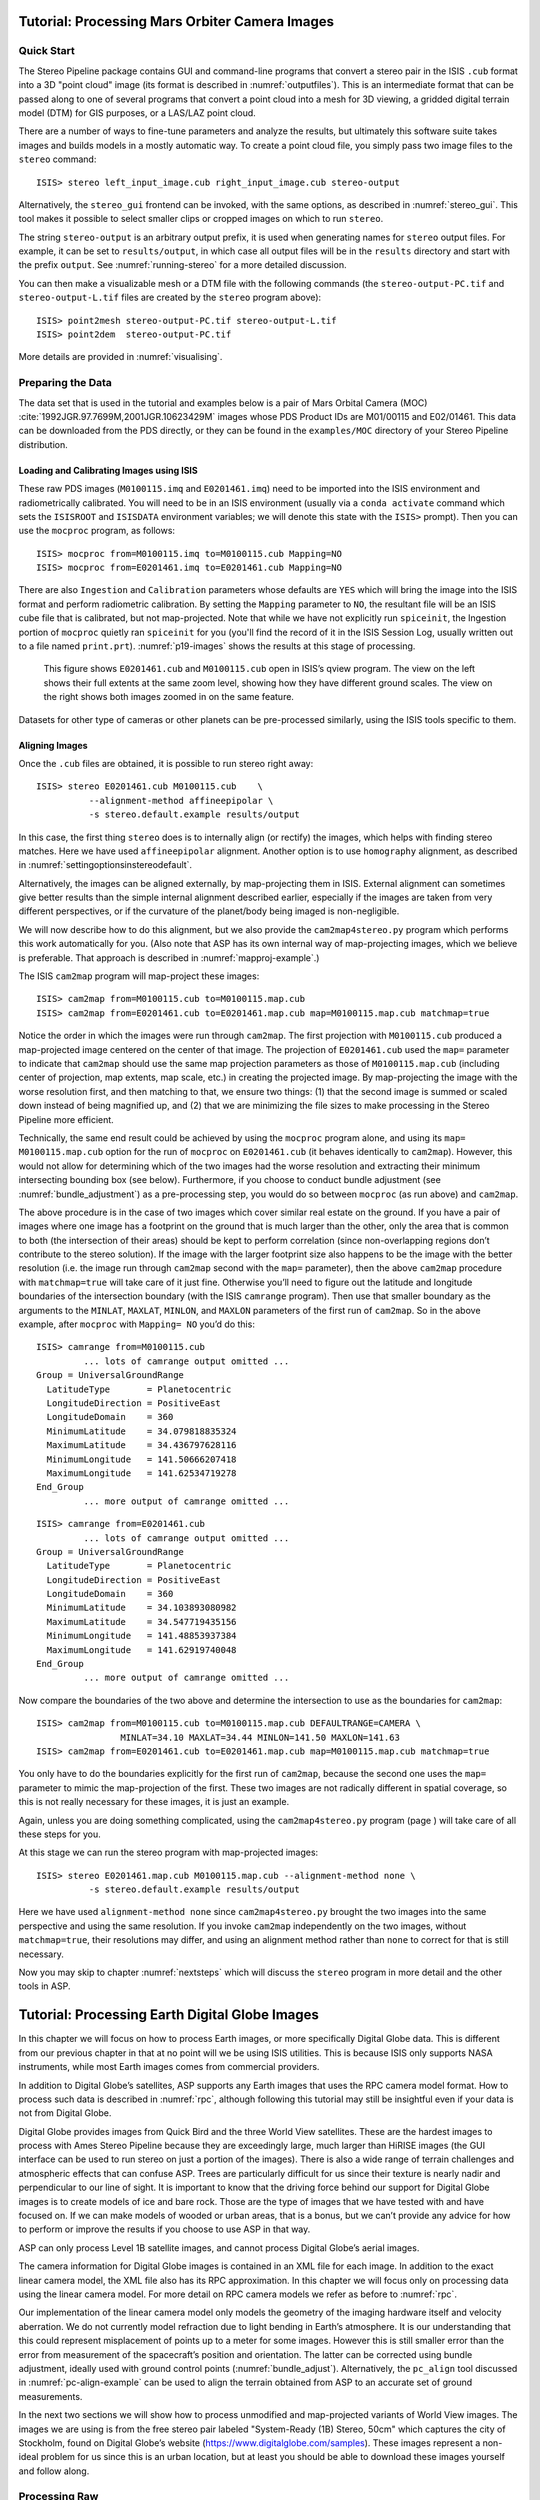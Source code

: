 .. _moc_tutorial:

Tutorial: Processing Mars Orbiter Camera Images
================================================

Quick Start
-----------

The Stereo Pipeline package contains GUI and command-line programs that
convert a stereo pair in the ISIS ``.cub`` format into a 3D "point
cloud" image (its format is described in :numref:`outputfiles`). This is an
intermediate format that can be passed along to one of several programs
that convert a point cloud into a mesh for 3D viewing, a gridded digital
terrain model (DTM) for GIS purposes, or a LAS/LAZ point cloud.

There are a number of ways to fine-tune parameters and analyze the
results, but ultimately this software suite takes images and builds
models in a mostly automatic way. To create a point cloud file, you
simply pass two image files to the ``stereo`` command::

    ISIS> stereo left_input_image.cub right_input_image.cub stereo-output

Alternatively, the ``stereo_gui`` frontend can be invoked, with the
same options, as described in :numref:`stereo_gui`.
This tool makes it possible to select smaller clips or cropped
images on which to run ``stereo``.

The string ``stereo-output`` is an arbitrary output prefix, it is used
when generating names for ``stereo`` output files. For example, it can
be set to ``results/output``, in which case all output files will be in
the ``results`` directory and start with the prefix ``output``. See
:numref:`running-stereo` for a more detailed discussion.

You can then make a visualizable mesh or a DTM file with the following
commands (the ``stereo-output-PC.tif`` and ``stereo-output-L.tif`` files
are created by the ``stereo`` program above)::

     ISIS> point2mesh stereo-output-PC.tif stereo-output-L.tif
     ISIS> point2dem  stereo-output-PC.tif

More details are provided in :numref:`visualising`.

Preparing the Data
------------------

The data set that is used in the tutorial and examples below is a pair
of Mars Orbital Camera (MOC)
:cite:`1992JGR.97.7699M,2001JGR.10623429M` images
whose PDS Product IDs are M01/00115 and E02/01461. This data can be
downloaded from the PDS directly, or they can be found in the
``examples/MOC`` directory of your Stereo Pipeline distribution.

Loading and Calibrating Images using ISIS
~~~~~~~~~~~~~~~~~~~~~~~~~~~~~~~~~~~~~~~~~

These raw PDS images (``M0100115.imq`` and ``E0201461.imq``) need to be
imported into the ISIS environment and radiometrically calibrated. You
will need to be in an ISIS environment (usually via a ``conda activate``
command which sets the ``ISISROOT`` and ``ISISDATA`` environment variables; 
we will denote this state with the ``ISIS>`` prompt). Then you can use 
the ``mocproc`` program, as follows::

     ISIS> mocproc from=M0100115.imq to=M0100115.cub Mapping=NO
     ISIS> mocproc from=E0201461.imq to=E0201461.cub Mapping=NO

There are also ``Ingestion`` and ``Calibration`` parameters whose
defaults are ``YES`` which will bring the image into the ISIS format
and perform radiometric calibration. By setting the ``Mapping``
parameter to ``NO``, the resultant file will be an ISIS cube file
that is calibrated, but not map-projected. Note that while we have
not explicitly run ``spiceinit``, the Ingestion portion of ``mocproc``
quietly ran ``spiceinit`` for you (you'll find the record of it in
the ISIS Session Log, usually written out to a file named ``print.prt``).
:numref:`p19-images` shows the results at this stage of processing.

.. _p19-images:

.. figure:: images/p19-figure.png
   :alt: MOC images after initial processing.

   This figure shows ``E0201461.cub`` and
   ``M0100115.cub`` open in ISIS’s qview program. The view on the left
   shows their full extents at the same zoom level, showing how they have
   different ground scales. The view on the right shows both images zoomed
   in on the same feature.

Datasets for other type of cameras or other planets can be pre-processed
similarly, using the ISIS tools specific to them.

.. _aligning-images:

Aligning Images
~~~~~~~~~~~~~~~

Once the ``.cub`` files are obtained, it is possible to run stereo right
away::

     ISIS> stereo E0201461.cub M0100115.cub    \
               --alignment-method affineepipolar \
               -s stereo.default.example results/output

In this case, the first thing ``stereo`` does is to internally align (or
rectify) the images, which helps with finding stereo matches. Here we
have used ``affineepipolar`` alignment. Another option is to use
``homography`` alignment, as described in :numref:`settingoptionsinstereodefault`.

Alternatively, the images can be aligned externally, by map-projecting
them in ISIS. External alignment can sometimes give better results than
the simple internal alignment described earlier, especially if the
images are taken from very different perspectives, or if the curvature
of the planet/body being imaged is non-negligible.

We will now describe how to do this alignment, but we also provide the
``cam2map4stereo.py`` program which performs this work
automatically for you. (Also note that ASP has its own internal way of
map-projecting images, which we believe is preferable. That approach is
described in :numref:`mapproj-example`.)

The ISIS ``cam2map`` program will map-project these images::

  ISIS> cam2map from=M0100115.cub to=M0100115.map.cub
  ISIS> cam2map from=E0201461.cub to=E0201461.map.cub map=M0100115.map.cub matchmap=true

Notice the order in which the images were run through ``cam2map``. The
first projection with ``M0100115.cub`` produced a map-projected image
centered on the center of that image. The projection of ``E0201461.cub``
used the ``map=`` parameter to indicate that ``cam2map`` should use the
same map projection parameters as those of ``M0100115.map.cub``
(including center of projection, map extents, map scale, etc.) in
creating the projected image. By map-projecting the image with the worse
resolution first, and then matching to that, we ensure two things: (1)
that the second image is summed or scaled down instead of being
magnified up, and (2) that we are minimizing the file sizes to make
processing in the Stereo Pipeline more efficient.

Technically, the same end result could be achieved by using the
``mocproc`` program alone, and using its ``map= M0100115.map.cub``
option for the run of ``mocproc`` on ``E0201461.cub`` (it behaves
identically to ``cam2map``). However, this would not allow for
determining which of the two images had the worse resolution and
extracting their minimum intersecting bounding box (see below).
Furthermore, if you choose to conduct bundle adjustment (see
:numref:`bundle_adjustment`) as a pre-processing step, you would
do so between ``mocproc`` (as run above) and ``cam2map``.

The above procedure is in the case of two images which cover similar
real estate on the ground. If you have a pair of images where one image
has a footprint on the ground that is much larger than the other, only
the area that is common to both (the intersection of their areas) should
be kept to perform correlation (since non-overlapping regions don’t
contribute to the stereo solution). If the image with the larger
footprint size also happens to be the image with the better resolution
(i.e. the image run through ``cam2map`` second with the ``map=``
parameter), then the above ``cam2map`` procedure with ``matchmap=true``
will take care of it just fine. Otherwise you’ll need to figure out the
latitude and longitude boundaries of the intersection boundary (with the
ISIS ``camrange`` program). Then use that smaller boundary as the
arguments to the ``MINLAT``, ``MAXLAT``, ``MINLON``, and ``MAXLON``
parameters of the first run of ``cam2map``. So in the above example,
after ``mocproc`` with ``Mapping= NO`` you’d do this:

::

     ISIS> camrange from=M0100115.cub
              ... lots of camrange output omitted ...
     Group = UniversalGroundRange
       LatitudeType       = Planetocentric
       LongitudeDirection = PositiveEast
       LongitudeDomain    = 360
       MinimumLatitude    = 34.079818835324
       MaximumLatitude    = 34.436797628116
       MinimumLongitude   = 141.50666207418
       MaximumLongitude   = 141.62534719278
     End_Group
              ... more output of camrange omitted ...

::

     ISIS> camrange from=E0201461.cub
              ... lots of camrange output omitted ...
     Group = UniversalGroundRange
       LatitudeType       = Planetocentric
       LongitudeDirection = PositiveEast
       LongitudeDomain    = 360
       MinimumLatitude    = 34.103893080982
       MaximumLatitude    = 34.547719435156
       MinimumLongitude   = 141.48853937384
       MaximumLongitude   = 141.62919740048
     End_Group
              ... more output of camrange omitted ...

Now compare the boundaries of the two above and determine the
intersection to use as the boundaries for ``cam2map``:

::

     ISIS> cam2map from=M0100115.cub to=M0100115.map.cub DEFAULTRANGE=CAMERA \
                     MINLAT=34.10 MAXLAT=34.44 MINLON=141.50 MAXLON=141.63
     ISIS> cam2map from=E0201461.cub to=E0201461.map.cub map=M0100115.map.cub matchmap=true

You only have to do the boundaries explicitly for the first run of
``cam2map``, because the second one uses the ``map=`` parameter to mimic
the map-projection of the first. These two images are not radically
different in spatial coverage, so this is not really necessary for these
images, it is just an example.

Again, unless you are doing something complicated, using the
``cam2map4stereo.py`` program (page ) will take care of all these steps
for you.

At this stage we can run the stereo program with map-projected images:

::

     ISIS> stereo E0201461.map.cub M0100115.map.cub --alignment-method none \
               -s stereo.default.example results/output

Here we have used ``alignment-method none`` since ``cam2map4stereo.py``
brought the two images into the same perspective and using the same
resolution. If you invoke ``cam2map`` independently on the two images,
without ``matchmap=true``, their resolutions may differ, and using an
alignment method rather than ``none`` to correct for that is still
necessary.

Now you may skip to chapter :numref:`nextsteps` which will discuss the
``stereo`` program in more detail and the other tools in ASP.

.. _dg_tutorial:

Tutorial: Processing Earth Digital Globe Images
================================================

In this chapter we will focus on how to process Earth images, or more
specifically Digital Globe data. This is different from our previous
chapter in that at no point will we be using ISIS utilities. This is
because ISIS only supports NASA instruments, while most Earth images
comes from commercial providers.

In addition to Digital Globe’s satellites, ASP supports any Earth
images that uses the RPC camera model format. How to process such data
is described in :numref:`rpc`, although following this
tutorial may still be insightful even if your data is not from Digital
Globe.

Digital Globe provides images from Quick Bird and the three World View
satellites. These are the hardest images to process with Ames Stereo
Pipeline because they are exceedingly large, much larger than HiRISE
images (the GUI interface can be used to run stereo on just a portion
of the images). There is also a wide range of terrain challenges and
atmospheric effects that can confuse ASP. Trees are particularly
difficult for us since their texture is nearly nadir and perpendicular
to our line of sight. It is important to know that the driving force
behind our support for Digital Globe images is to create models of ice
and bare rock. Those are the type of images that we have tested with and
have focused on. If we can make models of wooded or urban areas, that is
a bonus, but we can’t provide any advice for how to perform or improve
the results if you choose to use ASP in that way.

ASP can only process Level 1B satellite images, and cannot process
Digital Globe’s aerial images.

The camera information for Digital Globe images is contained in an XML
file for each image. In addition to the exact linear camera model, the
XML file also has its RPC approximation. In this chapter we will focus
only on processing data using the linear camera model. For more detail
on RPC camera models we refer as before to :numref:`rpc`.

Our implementation of the linear camera model only models the geometry
of the imaging hardware itself and velocity aberration. We do not
currently model refraction due to light bending in Earth’s atmosphere.
It is our understanding that this could represent misplacement of points
up to a meter for some images. However this is still smaller error than
the error from measurement of the spacecraft’s position and orientation.
The latter can be corrected using bundle adjustment, ideally used with
ground control points (:numref:`bundle_adjust`).
Alternatively, the ``pc_align`` tool discussed in :numref:`pc-align-example`
can be used to align the terrain obtained
from ASP to an accurate set of ground measurements.

In the next two sections we will show how to process unmodified and
map-projected variants of World View images. The images we are using
is from the free stereo pair labeled "System-Ready (1B) Stereo, 50cm"
which captures the city of Stockholm, found on Digital Globe’s website 
(https://www.digitalglobe.com/samples). These images represent a
non-ideal problem for us since this is an urban location, but at least
you should be able to download these images yourself and follow along.

.. _rawdg:

Processing Raw
--------------

After you have downloaded the example stereo images of Stockholm, you
will find a directory titled::

     056082198020_01_P001_PAN

It has a lot of files and many of them contain redundant information
just displayed in different formats. We are interested only in the TIF
or NTF images and the similarly named XML files.

Some Worldview folders will contain multiple image files. This is
because Digital Globe breaks down a single observation into multiple
files for what we assume are size reasons. These files have a pattern
string of “\_R[N]C1-”, where N increments for every subframe of the full
observation. The tool named ``dg_mosaic`` can be used to mosaic (and
optionally reduce the resolution of) such a set of sub-observations into
a single image file and create an appropriate camera file::

  > dg_mosaic 12FEB16101327*TIF --output-prefix 12FEB16101327 --reduce-percent 50

and analogously for the second set. See :numref:`dg_mosaic` for more
details. The ``stereo`` program can use either the original or the
mosaicked images. This sample data only contains two image files
so we do not need to use the ``dg_mosaic`` tool.

Since we are ingesting these images raw, it is strongly recommended that
you use affine epipolar alignment to reduce the search range. The
``stereo`` command and a rendering of the results are shown below.

::

       > stereo -t dg --subpixel-mode 1 --alignment-method affineepipolar \
                12FEB16101327.r50.tif  12FEB16101426.r50.tif         \
                12FEB16101327.r50.xml  12FEB16101426.r50.xml  dg/out

Alternatively, the ``stereo_gui`` frontend can be invoked, with the same
options, as described in :numref:`stereo_gui`.

How to create a DEM and visualize the results of stereo is desribed in
:numref:`visualising`.

.. figure:: images/examples/dg/wv_tutorial.png
   :name: fig:dg-nomap-example

   Example WorldView image section and colorized height map.

Above, we have used ``subpixel-mode 1`` which is less accurate but
reasonably fast. More details about how to set this and other ``stereo``
parameters can be found in :numref:`settingoptionsinstereodefault`.

It is important to note that we could have performed stereo using the
approximate RPC model instead of the exact linear camera model (both
models are in the same XML file), by switching the session in the
``stereo`` command above from ``-t dg`` to ``-t rpc``. The RPC model is
somewhat less accurate, so the results will not be the same, in our
experiments we’ve seen differences in the 3D terrains using the two
approaches of 5 meters or more.

.. _mapproj:

Processing Map-Projected Images
--------------------------------

ASP computes the highest quality 3D terrain if used with images
map-projected onto a low-resolution DEM that is used as an initial
guess. This process is described in :numref:`mapproj-example`.

.. _wvcorrect-example:

Handling CCD Boundary Artifacts
-------------------------------

Digital Globe World View images :cite:`digital-globe:camera`
may exhibit slight subpixel artifacts which manifest themselves as
discontinuities in the 3D terrain obtained using ASP. We provide a tool
named ``wv_correct``, that can largely correct such artifacts for World
View-1 and World View-2 images for most TDI. It can be invoked as
follows::

       > wv_correct image_in.ntf image.xml image_out.tif

The corrected images can be used just as the originals, and the camera
models do not change. When working with such images, we recommend that
CCD artifact correction happen first, on original un-projected images.
Afterward images can be mosaicked with ``dg_mosaic``, map-projected, and
the resulting data used to run stereo and create terrain models.

This tool is described in :numref:`wv_correct`, and an
example of using it is in :numref:`ccd-artifact-example`.

.. figure:: images/examples/ccd_before_after.png
   :name: ccd-artifact-example

   Example of a hill-shaded terrain obtained using stereo without (left)
   and with (right) CCD boundary artifact corrections applied using
   ``wv_correct``.

.. _jitter:

Managing Camera Jitter
----------------------

In this section we will talk about the second largest source of
inaccuracies in Digital Globe images, after CCD artifacts, namely
jitter, and how to correct it.

It is important to note that jitter correction is highly experimental,
and while it usually works, it may not be production-ready.

The order in which these corrections need to be handled is the
following. First, CCD artifacts are corrected. Then, optionally, images
are mosaicked with ``dg_mosaic`` and map-projected. And jitter should be
handled last, during stereo. An exception is made for WV03 images, for
which CCD artifacts do not appear to have a significant effect.

Camera jitter has its origin in the fact that the measured position and
orientation of the image-acquiring line sensor as specified in a camera
XML file is usually not perfectly accurate, the sensor in fact wiggles
slightly from where it is assumed to be as it travels through space and
appends rows of pixels to the image. This results in slight errors in
the final DEM created using stereo. Those are most clearly seen in the
intersection error map output by invoking ``point2dem --errorimage``.

ASP provides support for correcting this jitter, at least its
lower-frequency component. During stereo, right before the triangulation
step, so after the left-to-right image disparity is computed, it can
solve for adjustments to apply to the satellite position and
orientation. Those adjustments are placed along-track (hence at several
lines in the image) with interpolation between them. This is quite
analogous to what ``bundle_adjust`` is doing, except that the latter
uses just one adjustment for each image.

This process can be triggered by invoking ``stereo`` with
``--image-lines-per-piecewise-adjustment arg``. A recommended value here
is 1000, though it is suggested to try several values. A smaller value
of ``arg`` will result in more adjustments being used (each adjustment
being responsible for fewer image lines), hence providing finer-grained
control, though making this number too small may result in over-fitting
and instability. A smaller value here will also require overall more
interest point matches (as computed from the disparity), which is set
via ``--num-matches-for-piecewise-adjustment``.

Jitter correction is more effective if ``stereo`` is preceded by bundle
adjustment, with the adjusted cameras then being passed to ``stereo``
via ``--bundle-adjust-prefix``.

If it appears that the adjustments show some instability at the starting
and ending lines due to not enough matches being present (as deduced
from examining the intersection error image), the locations of the first
and last adjustment (and everything in between) may be brought closer to
each other, by modifying ``--piecewise-adjustment-percentiles``. Its
values are by default 5 and 95, and could be set for example to 10 and
90. For very tall images, it may be desirable to use instead values
closer to 0 and 100.

:numref:`triangulation_options` has the full list of parameters
used in jitter correction.

In order for jitter correction to be successful, the disparity map
(``*-F.tif``) should be of good quality. If that is not the case, it is
suggested to redo stereo, and use, for example, map-projected images,
and in the case of terrain lacking large scale features, the value
``corr-seed-mode 3`` (:numref:`sparse-disp`).

An illustration of jitter correction is given in :numref:`jitter-example`.

.. _jitter-example:

.. figure:: images/jitter.jpg
   :alt: Intersection error map before (left) and after jitter correction.
   :name: fig:jitter-example

   Example of a colorized intersection error map before (left) and after
   jitter correction.

.. _sparse-disp:

Dealing with Terrain Lacking Large-Scale Features
-------------------------------------------------

Stereo Pipeline’s approach to performing correlation is a two-step
pyramid algorithm, in which low-resolution versions of the input images
are created, the disparity map (``output_prefix-D_sub.tif``) is found,
and then this disparity map is refined using increasingly
higher-resolution versions of the input images (:numref:`d-sub`).

This approach usually works quite well for rocky terrain but may fail
for snowy landscapes, whose only features may be small-scale grooves or
ridges sculpted by wind (so-called *zastrugi*) that disappear at low
resolution.

Stereo Pipeline handles such terrains by using a tool named
``sparse_disp`` to create ``output_prefix-D_sub.tif`` at full
resolution, yet only at a sparse set of pixels for reasons of speed.
This low-resolution disparity is then refined as earlier using a pyramid
approach.

.. figure:: images/examples/sparse_disp.png
   :name: fig:sparse-disp-example
   :figwidth: 100%

   Example of a difficult terrain obtained without (left) and with (right)
   ``sparse_disp``. (In these DEMs there is very little elevation change,
   hence the flat appearance.)

This mode can be invoked by passing to ``stereo`` the option
``--corr-seed-mode 3``. Also, during pyramid correlation it is suggested
to use somewhat fewer levels than the default ``--corr-max-levels 5``,
to again not subsample the images too much and lose the features.

Here is an example:

::

       > stereo -t dg --corr-seed-mode 3 --corr-max-levels 2     \
                left_mapped.tif right_mapped.tif                 \
                12FEB12053305-P1BS_R2C1-052783824050_01_P001.XML \
                12FEB12053341-P1BS_R2C1-052783824050_01_P001.XML \
                dg/dg srtm_53_07.tif

If ``sparse_disp`` is not working well for your images you may be able
to improve its results by experimenting with the set of ``sparse_disp``
options which can be passed into ``stereo`` through the
``--sparse-disp-options`` parameter. ``sparse_disp`` has so far only
been tested with ``affineepipolar`` image alignment so you may not get
good results with other alignment methods.

Since ``sparse_disp`` is written in Python it depends on a variety of
binary Python modules. These modules cannot be distributed with Stereo
Pipeline as they depend on the version of Python installed on your
system. One way to get these Python modules is to install them yourself.
We recommend the Conda Python management system
(https://docs.conda.io/en/latest/miniconda.html) as an easy way
to install these dependencies.

Here’s a recipe that was tested to work on CentOS 7::

     conda create --name sparse_disp -c conda-forge python=3.6 gdal
     conda activate sparse_disp
     conda install -c conda-forge scipy
     conda install -c conda-forge pyfftw

One should use the version of python installed with the above when
running stereo, hence the path should be set as::

     export PATH=/path/to/your/miniconda/envs/sparse_disp/bin:$PATH

It is very important to note that if gdal is fetched from a different
repository than conda-forge, one may run into issues with dependencies
not being correct and then it fail at runtime.

Another way to get these dependencies is to use an installation script
provided by ASP. It will download and compile the dependencies of this
tool for your platform. The script and instructions are at
https://github.com/NeoGeographyToolkit/BinaryBuilder/tree/master/build_python_modules

After building the ``sparse_disp`` dependencies, per the instructions,
the path to the Python modules must be set, for example as::

     export ASP_PYTHON_MODULES_PATH=<path to python modules>

(once the script from the above location will finish, it will print the
value of this variable that must then be set).

This path does not need to be set if you are relying on your own Python
installation such as from Conda.

Processing Multi-Spectral Images
--------------------------------

In addition to panchromatic (grayscale) images, the Digital Globe
satellites also produce lower-resolution multi-spectral (multi-band)
images. Stereo Pipeline is designed to process single-band images only.
If invoked on multi-spectral data, it will quietly process the first
band and ignore the rest. To use one of the other bands it can be
singled out by invoking ``dg_mosaic`` (:numref:`rawdg`) with
the ``--band <num>`` option. We have evaluated ASP with Digital Globe’s
multi-spectral images, but support for it is still experimental. We
recommend using the panchromatic images whenever possible.
